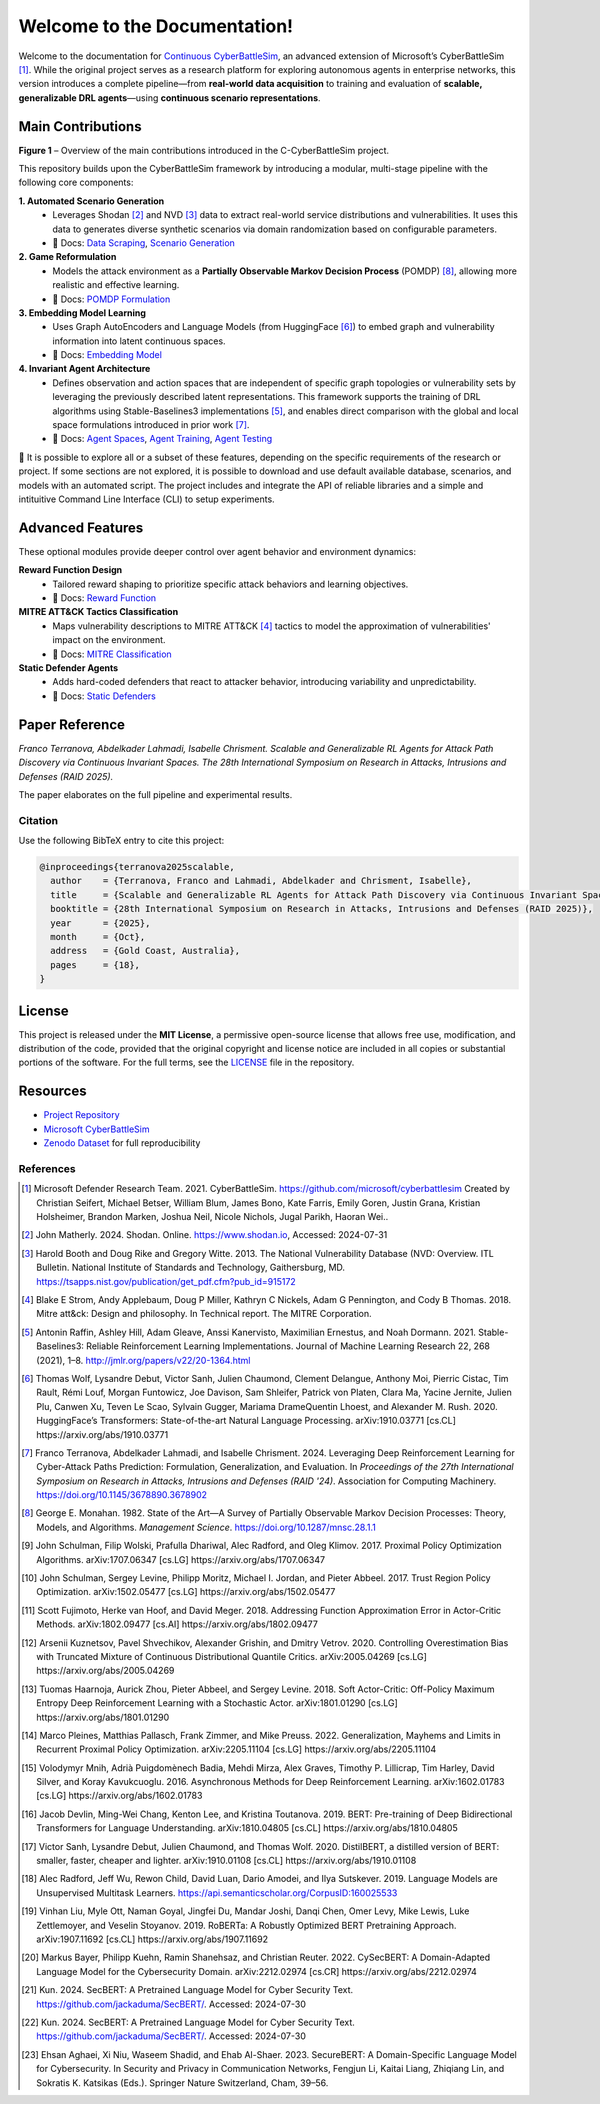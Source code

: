
.. _home:

**Welcome to the Documentation!**
===================================

Welcome to the documentation for `Continuous CyberBattleSim <https://github.com/terranovafr/C-CyberBattleSim>`_, an advanced extension of Microsoft’s CyberBattleSim [1]_. While the original project serves as a research platform for exploring autonomous agents in enterprise networks, this version introduces a complete pipeline—from **real-world data acquisition** to training and evaluation of **scalable, generalizable DRL agents**—using **continuous scenario representations**.

Main Contributions
-----------------------------

.. image:: images/home.png
   :width: 800
   :align: center
**Figure 1** – Overview of the main contributions introduced in the C-CyberBattleSim project.

This repository builds upon the CyberBattleSim framework by introducing a modular, multi-stage pipeline with the following core components:

**1. Automated Scenario Generation**
   - Leverages Shodan [2]_ and NVD [3]_ data to extract real-world service distributions and vulnerabilities. It uses this data to generates diverse synthetic scenarios via domain randomization based on configurable parameters.
   - 📄 Docs: `Data Scraping <data_scraping.html>`_, `Scenario Generation <scenario_generation.html>`_

**2. Game Reformulation**
   - Models the attack environment as a **Partially Observable Markov Decision Process** (POMDP) [8]_, allowing more realistic and effective learning.
   - 📄 Docs: `POMDP Formulation <pomdp.html>`_

**3. Embedding Model Learning**
   - Uses Graph AutoEncoders and Language Models (from HuggingFace [6]_) to embed graph and vulnerability information into latent continuous spaces.
   - 📄 Docs: `Embedding Model <embedding_model.html>`_

**4. Invariant Agent Architecture**
   - Defines observation and action spaces that are independent of specific graph topologies or vulnerability sets by leveraging the previously described latent representations. This framework supports the training of DRL algorithms using Stable-Baselines3 implementations [5]_, and enables direct comparison with the global and local space formulations introduced in prior work [7]_.
   - 📄 Docs: `Agent Spaces <drl_agents.html>`_, `Agent Training <train_agent.html>`_, `Agent Testing <test_agent.html>`_

🧪 It is possible to explore all or a subset of these features, depending on the specific requirements of the research or project. If some sections are not explored, it is possible to download and use default available database, scenarios, and models with an automated script.
The project includes and integrate the API of reliable libraries and a simple and intituitive Command Line Interface (CLI) to setup experiments.

Advanced Features
-----------------------------

These optional modules provide deeper control over agent behavior and environment dynamics:

**Reward Function Design**
   - Tailored reward shaping to prioritize specific attack behaviors and learning objectives.
   - 📄 Docs: `Reward Function <reward_function.html>`_

**MITRE ATT&CK Tactics Classification**
   - Maps vulnerability descriptions to MITRE ATT&CK [4]_ tactics to model the approximation of vulnerabilities' impact on the environment.
   - 📄 Docs: `MITRE Classification <mitre_classification.html>`_

**Static Defender Agents**
   - Adds hard-coded defenders that react to attacker behavior, introducing variability and unpredictability.
   - 📄 Docs: `Static Defenders <static-defenders.html>`_

Paper Reference
-----------------------------

*Franco Terranova, Abdelkader Lahmadi, Isabelle Chrisment. Scalable and Generalizable RL Agents for Attack Path Discovery via Continuous Invariant Spaces. The 28th International Symposium on Research in Attacks, Intrusions and Defenses (RAID 2025).*

The paper elaborates on the full pipeline and experimental results.

Citation
~~~~~~~~~~~~~~~~

Use the following BibTeX entry to cite this project:

.. code-block:: bibtex

    @inproceedings{terranova2025scalable,
      author    = {Terranova, Franco and Lahmadi, Abdelkader and Chrisment, Isabelle},
      title     = {Scalable and Generalizable RL Agents for Attack Path Discovery via Continuous Invariant Spaces},
      booktitle = {28th International Symposium on Research in Attacks, Intrusions and Defenses (RAID 2025)},
      year      = {2025},
      month     = {Oct},
      address   = {Gold Coast, Australia},
      pages     = {18},
    }


License
-----------------------------

This project is released under the **MIT License**, a permissive open-source license that allows free use, modification, and distribution of the code, provided that the original copyright and license notice are included in all copies or substantial portions of the software.
For the full terms, see the `LICENSE <https://github.com/terranovafr/C-CyberBattleSim/blob/main/LICENSE>`_ file in the repository.


Resources
-----------------------------

- `Project Repository <https://github.com/terranovafr/C-CyberBattleSim>`_
- `Microsoft CyberBattleSim <https://github.com/microsoft/CyberBattleSim>`_
- `Zenodo Dataset <https://doi.org/10.5281/zenodo.14604651>`_ for full reproducibility

References
~~~~~~~~~~~~~~~~~

.. [1] Microsoft Defender Research Team. 2021. CyberBattleSim. https://github.com/microsoft/cyberbattlesim Created by Christian Seifert, Michael Betser, William Blum, James Bono, Kate Farris, Emily Goren, Justin Grana, Kristian Holsheimer, Brandon Marken, Joshua Neil, Nicole Nichols, Jugal Parikh, Haoran Wei..
.. [2] John Matherly. 2024. Shodan. Online. https://www.shodan.io, Accessed: 2024-07-31
.. [3] Harold Booth and Doug Rike and Gregory Witte. 2013. The National Vulnerability Database (NVD: Overview. ITL Bulletin. National Institute of Standards and Technology, Gaithersburg, MD. https://tsapps.nist.gov/publication/get_pdf.cfm?pub_id=915172
.. [4] Blake E Strom, Andy Applebaum, Doug P Miller, Kathryn C Nickels, Adam G Pennington, and Cody B Thomas. 2018. Mitre att&ck: Design and philosophy. In Technical report. The MITRE Corporation.
.. [5] Antonin Raffin, Ashley Hill, Adam Gleave, Anssi Kanervisto, Maximilian Ernestus, and Noah Dormann. 2021. Stable-Baselines3: Reliable Reinforcement Learning Implementations. Journal of Machine Learning Research 22, 268 (2021), 1–8. http://jmlr.org/papers/v22/20-1364.html
.. [6] Thomas Wolf, Lysandre Debut, Victor Sanh, Julien Chaumond, Clement Delangue, Anthony Moi, Pierric Cistac, Tim Rault, Rémi Louf, Morgan Funtowicz, Joe Davison, Sam Shleifer, Patrick von Platen, Clara Ma, Yacine Jernite, Julien Plu, Canwen Xu, Teven Le Scao, Sylvain Gugger, Mariama DrameQuentin Lhoest, and Alexander M. Rush. 2020. HuggingFace’s Transformers: State-of-the-art Natural Language Processing. arXiv:1910.03771 [cs.CL] https://arxiv.org/abs/1910.03771
.. [7] Franco Terranova, Abdelkader Lahmadi, and Isabelle Chrisment. 2024. Leveraging Deep Reinforcement Learning for Cyber-Attack Paths Prediction: Formulation, Generalization, and Evaluation. In *Proceedings of the 27th International Symposium on Research in Attacks, Intrusions and Defenses (RAID '24)*. Association for Computing Machinery. https://doi.org/10.1145/3678890.3678902
.. [8] George E. Monahan. 1982. State of the Art—A Survey of Partially Observable Markov Decision Processes: Theory, Models, and Algorithms. *Management Science*. https://doi.org/10.1287/mnsc.28.1.1

.. [9] John Schulman, Filip Wolski, Prafulla Dhariwal, Alec Radford, and Oleg Klimov. 2017. Proximal Policy Optimization Algorithms. arXiv:1707.06347 [cs.LG] https://arxiv.org/abs/1707.06347
.. [10] John Schulman, Sergey Levine, Philipp Moritz, Michael I. Jordan, and Pieter Abbeel. 2017. Trust Region Policy Optimization. arXiv:1502.05477 [cs.LG] https://arxiv.org/abs/1502.05477
.. [11] Scott Fujimoto, Herke van Hoof, and David Meger. 2018. Addressing Function Approximation Error in Actor-Critic Methods. arXiv:1802.09477 [cs.AI] https://arxiv.org/abs/1802.09477
.. [12] Arsenii Kuznetsov, Pavel Shvechikov, Alexander Grishin, and Dmitry Vetrov. 2020. Controlling Overestimation Bias with Truncated Mixture of Continuous Distributional Quantile Critics. arXiv:2005.04269 [cs.LG] https://arxiv.org/abs/2005.04269
.. [13] Tuomas Haarnoja, Aurick Zhou, Pieter Abbeel, and Sergey Levine. 2018. Soft Actor-Critic: Off-Policy Maximum Entropy Deep Reinforcement Learning with a Stochastic Actor. arXiv:1801.01290 [cs.LG] https://arxiv.org/abs/1801.01290
.. [14] Marco Pleines, Matthias Pallasch, Frank Zimmer, and Mike Preuss. 2022. Generalization, Mayhems and Limits in Recurrent Proximal Policy Optimization. arXiv:2205.11104 [cs.LG] https://arxiv.org/abs/2205.11104
.. [15] Volodymyr Mnih, Adrià Puigdomènech Badia, Mehdi Mirza, Alex Graves, Timothy P. Lillicrap, Tim Harley, David Silver, and Koray Kavukcuoglu. 2016. Asynchronous Methods for Deep Reinforcement Learning. arXiv:1602.01783 [cs.LG] https://arxiv.org/abs/1602.01783

.. [16] Jacob Devlin, Ming-Wei Chang, Kenton Lee, and Kristina Toutanova. 2019. BERT: Pre-training of Deep Bidirectional Transformers for Language Understanding. arXiv:1810.04805 [cs.CL] https://arxiv.org/abs/1810.04805
.. [17] Victor Sanh, Lysandre Debut, Julien Chaumond, and Thomas Wolf. 2020. DistilBERT, a distilled version of BERT: smaller, faster, cheaper and lighter. arXiv:1910.01108 [cs.CL] https://arxiv.org/abs/1910.01108
.. [18] Alec Radford, Jeff Wu, Rewon Child, David Luan, Dario Amodei, and Ilya Sutskever. 2019. Language Models are Unsupervised Multitask Learners. https://api.semanticscholar.org/CorpusID:160025533
.. [19] Vinhan Liu, Myle Ott, Naman Goyal, Jingfei Du, Mandar Joshi, Danqi Chen, Omer Levy, Mike Lewis, Luke Zettlemoyer, and Veselin Stoyanov. 2019. RoBERTa: A Robustly Optimized BERT Pretraining Approach. arXiv:1907.11692 [cs.CL] https://arxiv.org/abs/1907.11692
.. [20] Markus Bayer, Philipp Kuehn, Ramin Shanehsaz, and Christian Reuter. 2022. CySecBERT: A Domain-Adapted Language Model for the Cybersecurity Domain. arXiv:2212.02974 [cs.CR] https://arxiv.org/abs/2212.02974
.. [21] Kun. 2024. SecBERT: A Pretrained Language Model for Cyber Security Text. https://github.com/jackaduma/SecBERT/. Accessed: 2024-07-30
.. [22] Kun. 2024. SecBERT: A Pretrained Language Model for Cyber Security Text. https://github.com/jackaduma/SecBERT/. Accessed: 2024-07-30
.. [23] Ehsan Aghaei, Xi Niu, Waseem Shadid, and Ehab Al-Shaer. 2023. SecureBERT: A Domain-Specific Language Model for Cybersecurity. In Security and Privacy in Communication Networks, Fengjun Li, Kaitai Liang, Zhiqiang Lin, and Sokratis K. Katsikas (Eds.). Springer Nature Switzerland, Cham, 39–56.
